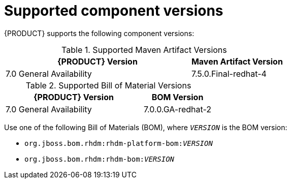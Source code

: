 [id='ba-dm-supported-component-versions-ref']
= Supported component versions

{PRODUCT} supports the following component versions:

.Supported Maven Artifact Versions
[cols="2,1", options="header"]
|===
| {PRODUCT} Version
| Maven Artifact Version

| 7.0 General Availability
| 7.5.0.Final-redhat-4
|===

.Supported Bill of Material Versions
[cols="2,1", options="header"]
|===
| {PRODUCT} Version
| BOM Version

| 7.0 General Availability
| 7.0.0.GA-redhat-2
|===

Use one of the following Bill of Materials (BOM), where `__VERSION__` is the BOM version:

* `org.jboss.bom.rhdm:rhdm-platform-bom:__VERSION__`
* `org.jboss.bom.rhdm:rhdm-bom:__VERSION__`

